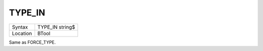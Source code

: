 ..  _type-in:

TYPE\_IN
========

+----------+-------------------------------------------------------------------+
| Syntax   |  TYPE\_IN string$                                                 |
+----------+-------------------------------------------------------------------+
| Location |  BTool                                                            |
+----------+-------------------------------------------------------------------+

Same as FORCE\_TYPE.

